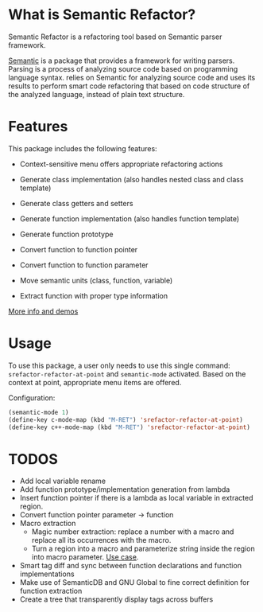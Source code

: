 * What is Semantic Refactor?

Semantic Refactor is a refactoring tool based on Semantic parser
framework.

[[https://www.gnu.org/software/emacs/manual/html_node/semantic/index.html#Top][Semantic]] is a package that provides a framework for writing parsers.
Parsing is a process of analyzing source code based on programming
language syntax. relies on Semantic for analyzing source code and uses
its results to perform smart code refactoring that based on code
structure of the analyzed language, instead of plain text structure.

* Features

This package includes the following features:

- Context-sensitive menu offers appropriate refactoring actions

- Generate class implementation (also handles nested class and class template)

- Generate class getters and setters

- Generate function implementation (also handles function template)

- Generate function prototype

- Convert function to function pointer

- Convert function to function parameter

- Move semantic units (class, function, variable)

- Extract function with proper type information

[[file:srefactor-demos/demos.org][More info and demos]]

* Usage

To use this package, a user only needs to use this single command:
=srefactor-refactor-at-point= and =semantic-mode= activated. Based on
the context at point, appropriate menu items are offered.

Configuration:

#+begin_src emacs-lisp
  (semantic-mode 1)
  (define-key c-mode-map (kbd "M-RET") 'srefactor-refactor-at-point)
  (define-key c++-mode-map (kbd "M-RET") 'srefactor-refactor-at-point)
#+end_src

* TODOS
- Add local variable rename
- Add function prototype/implementation generation from lambda
- Insert function pointer if there is a lambda as local variable in
  extracted region.
- Convert function pointer parameter -> function
- Macro extraction
  + Magic number extraction: replace a number with a macro and replace
    all its occurrences with the macro.
  + Turn a region into a macro and parameterize string inside the
    region into macro parameter. [[https://github.com/torvalds/linux/blob/9a3c4145af32125c5ee39c0272662b47307a8323/drivers/edac/i7core_edac.c#L802][Use case]].
- Smart tag diff and sync between function declarations and function
  implementations
- Make use of SemanticDB and GNU Global to fine correct definition for
  function extraction
- Create a tree that transparently display tags across buffers
